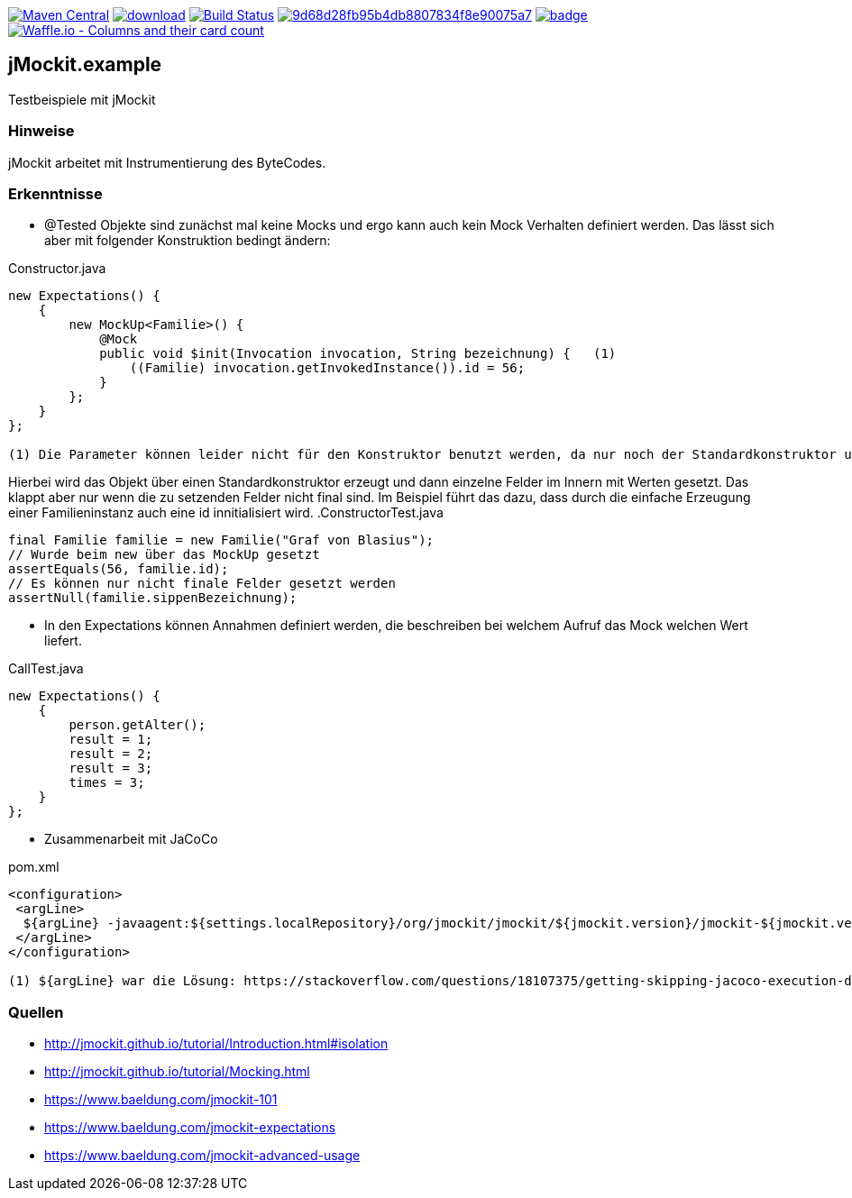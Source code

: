 [#status]
image:https://maven-badges.herokuapp.com/maven-central/com.github.funthomas424242/jmockit.example/badge.svg?style=flat["Maven Central", link="https://maven-badges.herokuapp.com/maven-central/com.github.funthomas424242/jmockit.example"]
image:https://api.bintray.com/packages/funthomas424242/funthomas424242-libs/jmockit.example/images/download.svg[link="https://bintray.com/funthomas424242/funthomas424242-libs/jmockit.example/_latestVersion"]
image:https://travis-ci.org/FunThomas424242/jmockit.example.svg?branch=master["Build Status", link="https://travis-ci.org/FunThomas424242/jmockit.example"]
image:https://api.codacy.com/project/badge/Grade/9d68d28fb95b4db8807834f8e90075a7[link="https://app.codacy.com/app/FunThomas424242/jmockit.example?utm_source=github.com&utm_medium=referral&utm_content=FunThomas424242/jmockit.example&utm_campaign=Badge_Grade_Dashboard"]
image:https://codecov.io/gh/FunThomas424242/jmockit.example/branch/master/graph/badge.svg[link="https://codecov.io/gh/FunThomas424242/jmockit.example"]
image:https://badge.waffle.io/FunThomas424242/jmockit.example.svg?columns=all["Waffle.io - Columns and their card count", link="https://waffle.io/FunThomas424242/jmockit.example"]


== jMockit.example
Testbeispiele mit jMockit

=== Hinweise
jMockit arbeitet mit Instrumentierung des ByteCodes.

=== Erkenntnisse

* @Tested Objekte sind zunächst mal keine Mocks und ergo kann auch kein Mock Verhalten definiert werden.
   Das lässt sich aber mit folgender Konstruktion bedingt ändern:

.Constructor.java
[source, java]
----
new Expectations() {
    {
        new MockUp<Familie>() {
            @Mock
            public void $init(Invocation invocation, String bezeichnung) {   (1)
                ((Familie) invocation.getInvokedInstance()).id = 56;
            }
        };
    }
};

(1) Die Parameter können leider nicht für den Konstruktor benutzt werden, da nur noch der Standardkonstruktor unterstützt wird (Deencapsulation wird nicht mehr unterstützt).
----

Hierbei wird das Objekt über einen Standardkonstruktor erzeugt und dann einzelne Felder im Innern mit Werten gesetzt. Das klappt aber nur wenn die zu setzenden Felder nicht final sind.
Im Beispiel führt das dazu, dass durch die einfache Erzeugung einer Familieninstanz auch eine id innitialisiert wird.
.ConstructorTest.java
[source, java]
----
final Familie familie = new Familie("Graf von Blasius");
// Wurde beim new über das MockUp gesetzt
assertEquals(56, familie.id);
// Es können nur nicht finale Felder gesetzt werden
assertNull(familie.sippenBezeichnung);
----
* In den Expectations können Annahmen definiert werden, die beschreiben bei welchem Aufruf das Mock welchen Wert liefert.

.CallTest.java
[source, java]
----
new Expectations() {
    {
        person.getAlter();
        result = 1;
        result = 2;
        result = 3;
        times = 3;
    }
};
----

* Zusammenarbeit mit JaCoCo

.pom.xml
[source, xml]
----
<configuration>
 <argLine>
  ${argLine} -javaagent:${settings.localRepository}/org/jmockit/jmockit/${jmockit.version}/jmockit-${jmockit.version}.jar=coverage (1)
 </argLine>
</configuration>

(1) ${argLine} war die Lösung: https://stackoverflow.com/questions/18107375/getting-skipping-jacoco-execution-due-to-missing-execution-data-file-upon-exec
----


=== Quellen

* http://jmockit.github.io/tutorial/Introduction.html#isolation
* http://jmockit.github.io/tutorial/Mocking.html
* https://www.baeldung.com/jmockit-101
* https://www.baeldung.com/jmockit-expectations
* https://www.baeldung.com/jmockit-advanced-usage
